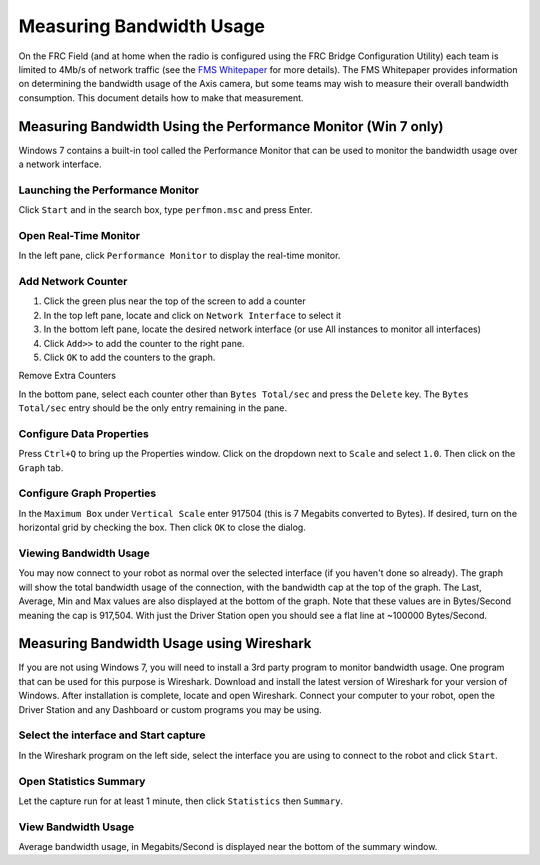 Measuring Bandwidth Usage
=========================

On the FRC Field (and at home when the radio is configured using the FRC Bridge Configuration Utility) each team is limited to 4Mb/s of network traffic (see the `FMS Whitepaper <https://wpilib.screenstepslive.com/s/fms/m/whitepaper/l/608744-fms-whitepaper>`__ for more details). The FMS Whitepaper provides information on determining the bandwidth usage of the Axis camera, but some teams may wish to measure their overall bandwidth consumption. This document details how to make that measurement.

Measuring Bandwidth Using the Performance Monitor (Win 7 only)
--------------------------------------------------------------

Windows 7 contains a built-in tool called the Performance Monitor that can be used to monitor the bandwidth usage over a network interface.

Launching the Performance Monitor
^^^^^^^^^^^^^^^^^^^^^^^^^^^^^^^^^

.. image:: images/measuring-bandwidth-usage-1.png

Click ``Start`` and in the search box, type ``perfmon.msc`` and press Enter.

Open Real-Time Monitor
^^^^^^^^^^^^^^^^^^^^^^

.. image:: images/measuring-bandwidth-usage-2.png

In the left pane, click ``Performance Monitor`` to display the real-time monitor.

Add Network Counter
^^^^^^^^^^^^^^^^^^^

.. image:: images/measuring-bandwidth-usage-3.png

#. Click the green plus near the top of the screen to add a counter
#. In the top left pane, locate and click on ``Network Interface`` to select it
#. In the bottom left pane, locate the desired network interface (or use All instances to monitor all interfaces)
#. Click ``Add>>`` to add the counter to the right pane.
#. Click ``OK`` to add the counters to the graph.

Remove Extra Counters

.. image:: images/measuring-bandwidth-usage-4.png

In the bottom pane, select each counter other than ``Bytes Total/sec`` and press the ``Delete`` key. The ``Bytes Total/sec`` entry should be the only entry remaining in the pane.

Configure Data Properties
^^^^^^^^^^^^^^^^^^^^^^^^^

.. image:: images/measuring-bandwidth-usage-5.png

Press ``Ctrl+Q`` to bring up the Properties window. Click on the dropdown next to ``Scale`` and select ``1.0``. Then click on the ``Graph`` tab.

Configure Graph Properties
^^^^^^^^^^^^^^^^^^^^^^^^^^

.. image:: images/measuring-bandwidth-usage-6.png

In the ``Maximum Box`` under ``Vertical Scale`` enter 917504 (this is 7 Megabits converted to Bytes). If desired, turn on the horizontal grid by checking the box. Then click ``OK`` to close the dialog.

Viewing Bandwidth Usage
^^^^^^^^^^^^^^^^^^^^^^^

.. image:: images/measuring-bandwidth-usage-7.png

You may now connect to your robot as normal over the selected interface (if you haven't done so already). The graph will show the total bandwidth usage of the connection, with the bandwidth cap at the top of the graph. The Last, Average, Min and Max values are also displayed at the bottom of the graph. Note that these values are in Bytes/Second meaning the cap is 917,504. With just the Driver Station open you should see a flat line at ~100000 Bytes/Second.

Measuring Bandwidth Usage using Wireshark
-----------------------------------------

If you are not using Windows 7, you will need to install a 3rd party program to monitor bandwidth usage. One program that can be used for this purpose is Wireshark. Download and install the latest version of Wireshark for your version of Windows. After installation is complete, locate and open Wireshark. Connect your computer to your robot, open the Driver Station and any Dashboard or custom programs you may be using.

Select the interface and Start capture
^^^^^^^^^^^^^^^^^^^^^^^^^^^^^^^^^^^^^^

.. image:: images/measuring-bandwidth-usage-8.png

In the Wireshark program on the left side, select the interface you are using to connect to the robot and click ``Start``.

Open Statistics Summary
^^^^^^^^^^^^^^^^^^^^^^^

.. image:: images/measuring-bandwidth-usage-9.png

Let the capture run for at least 1 minute, then click ``Statistics`` then ``Summary``.

View Bandwidth Usage
^^^^^^^^^^^^^^^^^^^^

.. image:: images/measuring-bandwidth-usage-10.png

Average bandwidth usage, in Megabits/Second is displayed near the bottom of the summary window.
